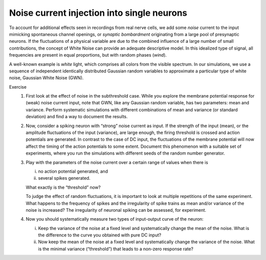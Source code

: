 Noise current injection into single neurons
============================================

To account for additional effects seen in recordings from real nerve cells, we add some `noise` current to the input mimicking spontaneous channel openings, or `synaptic bombardment` originating from a large pool of presynaptic neurons.
If the fluctuations of a physical variable are due to the combined influence of a large number of small contributions, the concept of White Noise can provide an adequate descriptive model.
In this idealized type of signal, all frequencies are present in equal proportions, but with random phases (`wind`).

A well-known example is `white` light, which comprises all colors from the visible spectrum.
In our simulations, we use a sequence of independent identically distributed Gaussian random variables to approximate a particular type of white noise, Gaussian White Noise (GWN).

Exercise
  1. First look at the effect of noise in the subthreshold case.
     While you explore the membrane potential response for (weak) noise current input, note that GWN, like any Gaussian random variable, has two parameters: mean and variance.
     Perform systematic simulations with different combinations of mean and variance (or standard deviation) and find a way to document the results.
  2. Now, consider a spiking neuron with “strong” noise current as input.
     If the strength of the input (mean), or the amplitude fluctuations of the input (variance), are large enough, the firing threshold is crossed and action potentials are generated.
     In contrast to the case of DC input, the fluctuations of the membrane potential will now affect the timing of the action potentials to some extent.
     Document this phenomenon with a suitable set of experiments, where you run the simulations with different seeds of the random number generator.
  3. Play with the parameters of the noise current over a certain range of values when there is

     (i) no action potential generated, and
     (ii) several spikes generated.

     What exactly is the “threshold” now?
     
     To judge the effect of random fluctuations, it is important to look at multiple repetitions of the same experiment.
     What happens to the frequency of spikes and the irregularity of spike trains as mean and/or variance of the noise is increased?
     The irregularity of neuronal spiking can be assessed, for experiment.
  4. Now you should systematically measure two types of input-output curve of the neuron:

     (i) Keep the variance of the noise at a fixed level and systematically change the mean of the noise.
         What is the difference to the curve you obtained with pure DC input?
     (ii) Now keep the mean of the noise at a fixed level and systematically change the variance of the noise.
          What is the minimal variance (“threshold”) that leads to a non-zero response rate?
